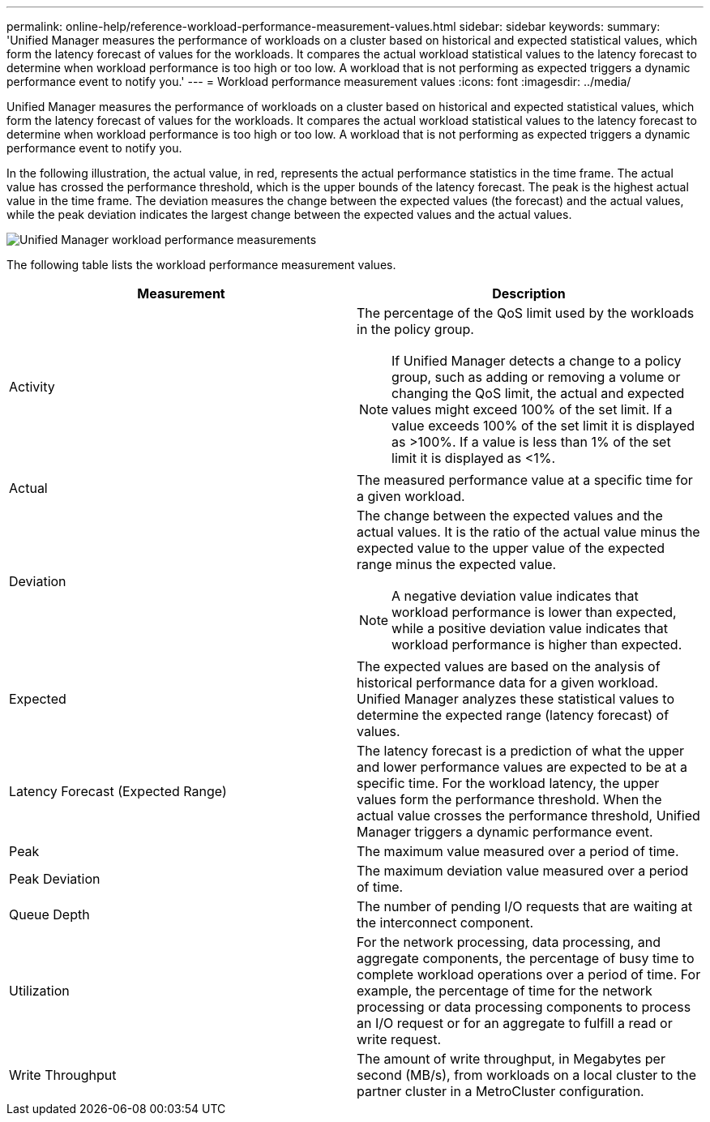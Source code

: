 ---
permalink: online-help/reference-workload-performance-measurement-values.html
sidebar: sidebar
keywords: 
summary: 'Unified Manager measures the performance of workloads on a cluster based on historical and expected statistical values, which form the latency forecast of values for the workloads. It compares the actual workload statistical values to the latency forecast to determine when workload performance is too high or too low. A workload that is not performing as expected triggers a dynamic performance event to notify you.'
---
= Workload performance measurement values
:icons: font
:imagesdir: ../media/

[.lead]
Unified Manager measures the performance of workloads on a cluster based on historical and expected statistical values, which form the latency forecast of values for the workloads. It compares the actual workload statistical values to the latency forecast to determine when workload performance is too high or too low. A workload that is not performing as expected triggers a dynamic performance event to notify you.

In the following illustration, the actual value, in red, represents the actual performance statistics in the time frame. The actual value has crossed the performance threshold, which is the upper bounds of the latency forecast. The peak is the highest actual value in the time frame. The deviation measures the change between the expected values (the forecast) and the actual values, while the peak deviation indicates the largest change between the expected values and the actual values.

image::../media/opm-wrkld-perf-measurement-png.gif[Unified Manager workload performance measurements]

The following table lists the workload performance measurement values.

[options="header"]
|===
| Measurement| Description
a|
Activity
a|
The percentage of the QoS limit used by the workloads in the policy group.

[NOTE]
====
If Unified Manager detects a change to a policy group, such as adding or removing a volume or changing the QoS limit, the actual and expected values might exceed 100% of the set limit. If a value exceeds 100% of the set limit it is displayed as >100%. If a value is less than 1% of the set limit it is displayed as <1%.
====

a|
Actual
a|
The measured performance value at a specific time for a given workload.
a|
Deviation
a|
The change between the expected values and the actual values. It is the ratio of the actual value minus the expected value to the upper value of the expected range minus the expected value.

[NOTE]
====
A negative deviation value indicates that workload performance is lower than expected, while a positive deviation value indicates that workload performance is higher than expected.
====

a|
Expected
a|
The expected values are based on the analysis of historical performance data for a given workload. Unified Manager analyzes these statistical values to determine the expected range (latency forecast) of values.
a|
Latency Forecast (Expected Range)
a|
The latency forecast is a prediction of what the upper and lower performance values are expected to be at a specific time. For the workload latency, the upper values form the performance threshold. When the actual value crosses the performance threshold, Unified Manager triggers a dynamic performance event.
a|
Peak
a|
The maximum value measured over a period of time.
a|
Peak Deviation
a|
The maximum deviation value measured over a period of time.
a|
Queue Depth
a|
The number of pending I/O requests that are waiting at the interconnect component.
a|
Utilization
a|
For the network processing, data processing, and aggregate components, the percentage of busy time to complete workload operations over a period of time. For example, the percentage of time for the network processing or data processing components to process an I/O request or for an aggregate to fulfill a read or write request.
a|
Write Throughput
a|
The amount of write throughput, in Megabytes per second (MB/s), from workloads on a local cluster to the partner cluster in a MetroCluster configuration.
|===
